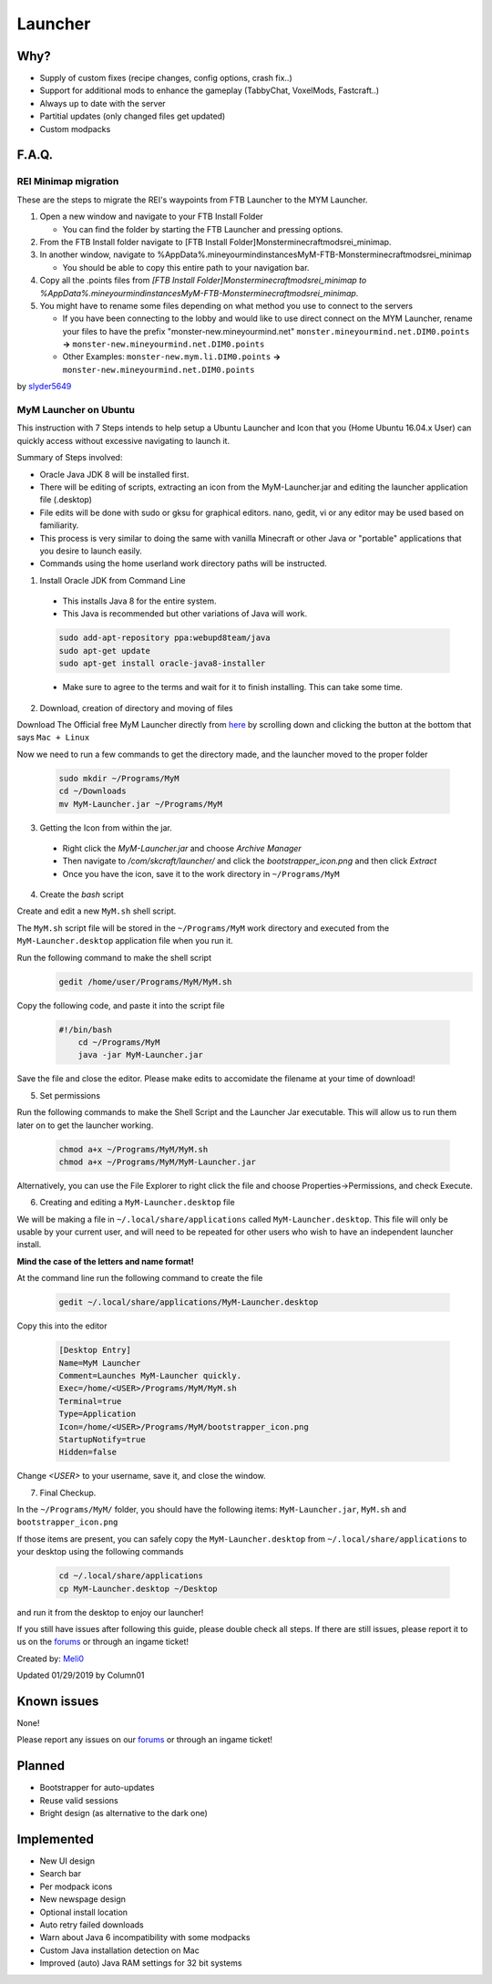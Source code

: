 ++++++++
Launcher
++++++++

Why?
====

* Supply of custom fixes (recipe changes, config options, crash fix..)
* Support for additional mods to enhance the gameplay (TabbyChat, VoxelMods, Fastcraft..)
* Always up to date with the server
* Partitial updates (only changed files get updated)
* Custom modpacks

F.A.Q.
======

REI Minimap migration
---------------------
These are the steps to migrate the REI's waypoints from FTB Launcher to the MYM Launcher.

1. Open a new window and navigate to your FTB Install Folder

   * You can find the folder by starting the FTB Launcher and pressing options.

2. From the FTB Install folder navigate to [FTB Install Folder]\Monster\minecraft\mods\rei_minimap.
3. In another window, navigate to %AppData%\.mineyourmind\instances\MyM-FTB-Monster\minecraft\mods\rei_minimap

   * You should be able to copy this entire path to your navigation bar.

4. Copy all the .points files from `[FTB Install Folder]\Monster\minecraft\mods\rei_minimap to %AppData%\.mineyourmind\instances\MyM-FTB-Monster\minecraft\mods\rei_minimap`.
5. You might have to rename some files depending on what method you use to connect to the servers

   * If you have been connecting to the lobby and would like to use direct connect on the MYM Launcher, rename your files to have the prefix "monster-new.mineyourmind.net" ``monster.mineyourmind.net.DIM0.points`` **->** ``monster-new.mineyourmind.net.DIM0.points``
   * Other Examples: ``monster-new.mym.li.DIM0.points`` **->** ``monster-new.mineyourmind.net.DIM0.points``

by `slyder5649 <https://mineyourmind.net/forum/threads/reis-migration-to-mym-launcher-win7.1101/>`_


MyM Launcher on Ubuntu
----------------------
This instruction with 7 Steps intends to help setup a Ubuntu Launcher and Icon that you (Home Ubuntu 16.04.x User)  can quickly access without excessive navigating to launch it.

Summary of Steps involved: 

* Oracle Java JDK 8 will be installed first.

* There will be editing of scripts, extracting an icon from the MyM-Launcher.jar and editing the launcher application file (.desktop)

* File edits will be done with sudo or gksu for graphical editors. nano, gedit, vi or any editor may be used based on familiarity.

* This process is very similar to doing the same with vanilla Minecraft or other Java or "portable" applications that you desire to launch easily.

* Commands using the home userland work directory paths will be instructed.

1. Install Oracle JDK from Command Line

  * This installs Java 8 for the entire system. 
  * This Java is recommended but other variations of Java will work.
  
  .. code-block:: none
  
    sudo add-apt-repository ppa:webupd8team/java
    sudo apt-get update
    sudo apt-get install oracle-java8-installer
  
  * Make sure to agree to the terms and wait for it to finish installing. This can take some time. 

2. Download, creation of directory and moving of files

Download The Official free MyM Launcher directly from `here <https://mineyourmind.net/>`_ by scrolling down and clicking the button at the bottom that says ``Mac + Linux``

Now we need to run a few commands to get the directory made, and the launcher moved to the proper folder

  .. code-block:: cl
  
    sudo mkdir ~/Programs/MyM
    cd ~/Downloads
    mv MyM-Launcher.jar ~/Programs/MyM

3. Getting the Icon from within the jar.

  * Right click the `MyM-Launcher.jar` and choose `Archive Manager`
  * Then navigate to `/com/skcraft/launcher/` and click the `bootstrapper_icon.png` and then click `Extract`
  * Once you have the icon,  save it to the work directory in ``~/Programs/MyM``

4. Create the *bash* script

Create and edit a new ``MyM.sh`` shell script.

The ``MyM.sh`` script file will be stored in the ``~/Programs/MyM`` work directory and executed from the ``MyM-Launcher.desktop`` application file when you run it.

Run the following command to make the shell script
  .. code-block:: cl
  
   gedit /home/user/Programs/MyM/MyM.sh
  
Copy the following code, and paste it into the script file

  .. code-block:: sh

    #!/bin/bash
	cd ~/Programs/MyM
	java -jar MyM-Launcher.jar

Save the file and close the editor. Please make edits to accomidate the filename at your time of download!

5. Set permissions
  
Run the following commands to make the Shell Script and the Launcher Jar executable. This will allow us to run them later on to get the launcher working.

  .. code-block:: cl

  	chmod a+x ~/Programs/MyM/MyM.sh
  	chmod a+x ~/Programs/MyM/MyM-Launcher.jar

Alternatively, you can use the File Explorer to right click the file and choose Properties->Permissions, and check Execute. 

6. Creating and editing a ``MyM-Launcher.desktop`` file
  
We will be making a file in ``~/.local/share/applications`` called ``MyM-Launcher.desktop``. This file will only be usable by your current user, and will need to be repeated for other users who wish to have an independent launcher install.
  
**Mind the case of the letters and name format!**
  
At the command line run the following command to create the file
  
  .. code-block:: cl
  
    gedit ~/.local/share/applications/MyM-Launcher.desktop
  
Copy this into the editor
  
  .. code-block:: cl
  
	[Desktop Entry]
	Name=MyM Launcher
	Comment=Launches MyM-Launcher quickly.
	Exec=/home/<USER>/Programs/MyM/MyM.sh
	Terminal=true
	Type=Application
	Icon=/home/<USER>/Programs/MyM/bootstrapper_icon.png
	StartupNotify=true
	Hidden=false

Change *<USER>* to your username, save it, and close the window.

7. Final Checkup.

In the ``~/Programs/MyM/`` folder, you should have the following items: ``MyM-Launcher.jar``, ``MyM.sh`` and ``bootstrapper_icon.png``

If those items are present, you can safely copy the ``MyM-Launcher.desktop`` from ``~/.local/share/applications`` to your desktop using the following commands

  .. code-block:: cl

    cd ~/.local/share/applications
    cp MyM-Launcher.desktop ~/Desktop

and run it from the desktop to enjoy our launcher!

If you still have issues after following this guide, please double check all steps. If there are still issues, please report it to us on the `forums <https://mineyourmind.net/forums>`_ or through an ingame ticket!

Created by: `Meli0 <https://mineyourmind.net/forum/members/meli0.13089/>`_

Updated 01/29/2019 by Column01

Known issues
============

None!

Please report any issues on our `forums <https://mineyourmind.net/forums>`_ or through an ingame ticket!

Planned
=======

* Bootstrapper for auto-updates
* Reuse valid sessions
* Bright design (as alternative to the dark one)

Implemented
===========

* New UI design
* Search bar
* Per modpack icons
* New newspage design
* Optional install location
* Auto retry failed downloads
* Warn about Java 6 incompatibility with some modpacks
* Custom Java installation detection on Mac
* Improved (auto) Java RAM settings for 32 bit systems